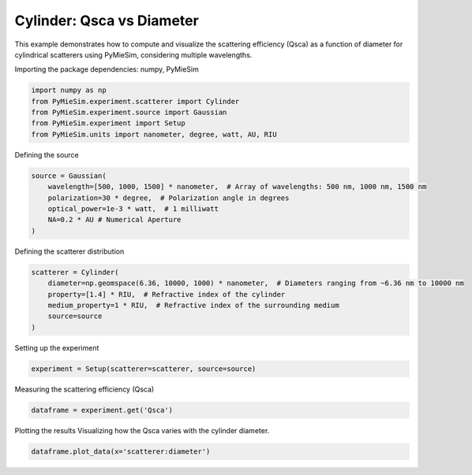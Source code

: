 
.. DO NOT EDIT.
.. THIS FILE WAS AUTOMATICALLY GENERATED BY SPHINX-GALLERY.
.. TO MAKE CHANGES, EDIT THE SOURCE PYTHON FILE:
.. "gallery/experiment/cylinder/cylinder_Qsca_vs_diameter.py"
.. LINE NUMBERS ARE GIVEN BELOW.

.. only:: html

    .. note::
        :class: sphx-glr-download-link-note

        :ref:`Go to the end <sphx_glr_download_gallery_experiment_cylinder_cylinder_Qsca_vs_diameter.py>`
        to download the full example code

.. rst-class:: sphx-glr-example-title

.. _sphx_glr_gallery_experiment_cylinder_cylinder_Qsca_vs_diameter.py:


Cylinder: Qsca vs Diameter
==========================

This example demonstrates how to compute and visualize the scattering efficiency (Qsca) as a function of diameter for cylindrical scatterers using PyMieSim, considering multiple wavelengths.

.. GENERATED FROM PYTHON SOURCE LINES 9-10

Importing the package dependencies: numpy, PyMieSim

.. GENERATED FROM PYTHON SOURCE LINES 10-16

.. code-block:: python3

    import numpy as np
    from PyMieSim.experiment.scatterer import Cylinder
    from PyMieSim.experiment.source import Gaussian
    from PyMieSim.experiment import Setup
    from PyMieSim.units import nanometer, degree, watt, AU, RIU








.. GENERATED FROM PYTHON SOURCE LINES 17-18

Defining the source

.. GENERATED FROM PYTHON SOURCE LINES 18-25

.. code-block:: python3

    source = Gaussian(
        wavelength=[500, 1000, 1500] * nanometer,  # Array of wavelengths: 500 nm, 1000 nm, 1500 nm
        polarization=30 * degree,  # Polarization angle in degrees
        optical_power=1e-3 * watt,  # 1 milliwatt
        NA=0.2 * AU # Numerical Aperture
    )








.. GENERATED FROM PYTHON SOURCE LINES 26-27

Defining the scatterer distribution

.. GENERATED FROM PYTHON SOURCE LINES 27-34

.. code-block:: python3

    scatterer = Cylinder(
        diameter=np.geomspace(6.36, 10000, 1000) * nanometer,  # Diameters ranging from ~6.36 nm to 10000 nm
        property=[1.4] * RIU,  # Refractive index of the cylinder
        medium_property=1 * RIU,  # Refractive index of the surrounding medium
        source=source
    )








.. GENERATED FROM PYTHON SOURCE LINES 35-36

Setting up the experiment

.. GENERATED FROM PYTHON SOURCE LINES 36-38

.. code-block:: python3

    experiment = Setup(scatterer=scatterer, source=source)








.. GENERATED FROM PYTHON SOURCE LINES 39-40

Measuring the scattering efficiency (Qsca)

.. GENERATED FROM PYTHON SOURCE LINES 40-42

.. code-block:: python3

    dataframe = experiment.get('Qsca')





.. rst-class:: sphx-glr-script-out

 .. code-block:: none

    dict_keys(['source:wavelength', 'source:polarization', 'source:NA', 'source:optical_power', 'scatterer:medium_property', 'scatterer:diameter', 'scatterer:property'])




.. GENERATED FROM PYTHON SOURCE LINES 43-45

Plotting the results
Visualizing how the Qsca varies with the cylinder diameter.

.. GENERATED FROM PYTHON SOURCE LINES 45-45

.. code-block:: python3

    dataframe.plot_data(x='scatterer:diameter')


.. image-sg:: /gallery/experiment/cylinder/images/sphx_glr_cylinder_Qsca_vs_diameter_001.png
   :alt: cylinder Qsca vs diameter
   :srcset: /gallery/experiment/cylinder/images/sphx_glr_cylinder_Qsca_vs_diameter_001.png
   :class: sphx-glr-single-img






.. rst-class:: sphx-glr-timing

   **Total running time of the script:** (0 minutes 0.539 seconds)


.. _sphx_glr_download_gallery_experiment_cylinder_cylinder_Qsca_vs_diameter.py:

.. only:: html

  .. container:: sphx-glr-footer sphx-glr-footer-example




    .. container:: sphx-glr-download sphx-glr-download-python

      :download:`Download Python source code: cylinder_Qsca_vs_diameter.py <cylinder_Qsca_vs_diameter.py>`

    .. container:: sphx-glr-download sphx-glr-download-jupyter

      :download:`Download Jupyter notebook: cylinder_Qsca_vs_diameter.ipynb <cylinder_Qsca_vs_diameter.ipynb>`


.. only:: html

 .. rst-class:: sphx-glr-signature

    `Gallery generated by Sphinx-Gallery <https://sphinx-gallery.github.io>`_
